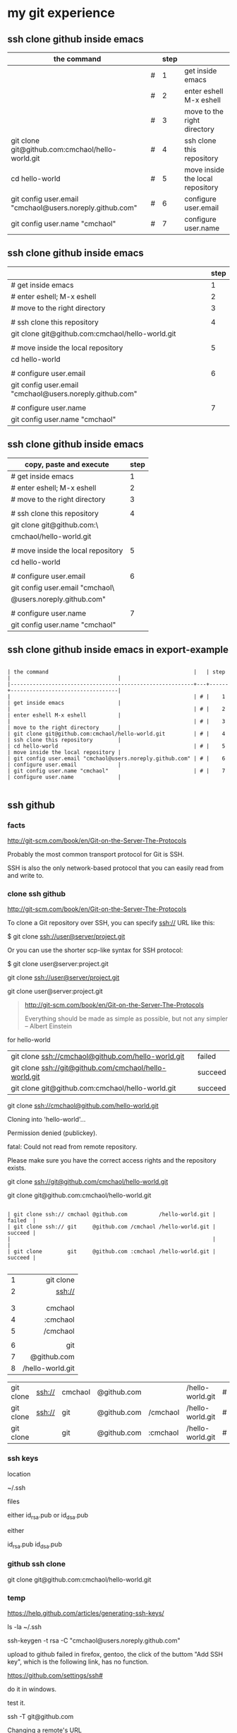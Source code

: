 




* my git experience

** ssh clone github inside emacs

| the command                                              |   | step |                                  |
|----------------------------------------------------------+---+------+----------------------------------|
|                                                          | # |    1 | get inside emacs                 |
|                                                          | # |    2 | enter eshell M-x eshell          |
|                                                          | # |    3 | move to the right directory      |
| git clone git@github.com:cmchaol/hello-world.git         | # |    4 | ssh clone this repository        |
| cd hello-world                                           | # |    5 | move inside the local repository |
| git config user.email "cmchaol@users.noreply.github.com" | # |    6 | configure user.email             |
| git config user.name "cmchaol"                           | # |    7 | configure user.name              |

** ssh clone github inside emacs


|                                                          | step |
|----------------------------------------------------------+------|
| # get inside emacs                                       |    1 |
| # enter eshell; M-x eshell                               |    2 |
| # move to the right directory                            |    3 |
|                                                          |      |
| # ssh clone this repository                              |    4 |
| git clone git@github.com:cmchaol/hello-world.git         |      |
|                                                          |      |
| # move inside the local repository                       |    5 |
| cd hello-world                                           |      |
|                                                          |      |
| # configure user.email                                   |    6 |
| git config user.email "cmchaol@users.noreply.github.com" |      |
|                                                          |      |
| # configure user.name                                    |    7 |
| git config user.name "cmchaol"                           |      |

** ssh clone github inside emacs


| copy, paste and execute            | step |
|------------------------------------+------|
| # get inside emacs                 |    1 |
| # enter eshell; M-x eshell         |    2 |
| # move to the right directory      |    3 |
|                                    |      |
| # ssh clone this repository        |    4 |
| git clone git@github.com:\         |      |
| cmchaol/hello-world.git            |      |
|                                    |      |
| # move inside the local repository |    5 |
| cd hello-world                     |      |
|                                    |      |
| # configure user.email             |    6 |
| git config user.email "cmchaol\    |      |
| @users.noreply.github.com"         |      |
|                                    |      |
| # configure user.name              |    7 |
| git config user.name "cmchaol"     |      |





** ssh clone github inside emacs in export-example
#+BEGIN_EXAMPLE

| the command                                              |   | step |                                  |
|----------------------------------------------------------+---+------+----------------------------------|
|                                                          | # |    1 | get inside emacs                 |
|                                                          | # |    2 | enter eshell M-x eshell          |
|                                                          | # |    3 | move to the right directory      |
| git clone git@github.com:cmchaol/hello-world.git         | # |    4 | ssh clone this repository        |
| cd hello-world                                           | # |    5 | move inside the local repository |
| git config user.email "cmchaol@users.noreply.github.com" | # |    6 | configure user.email             |
| git config user.name "cmchaol"                           | # |    7 | configure user.name              |

#+END_EXAMPLE

** ssh github

*** facts

http://git-scm.com/book/en/Git-on-the-Server-The-Protocols

Probably the most common transport protocol for Git is SSH. 

SSH is also the only network-based protocol that you can easily read from and write to. 


*** clone ssh github

http://git-scm.com/book/en/Git-on-the-Server-The-Protocols


To clone a Git repository over SSH, you can specify ssh:// URL like this:

$ git clone ssh://user@server/project.git

Or you can use the shorter scp-like syntax for SSH protocol:

$ git clone user@server:project.git


git clone ssh://user@server/project.git

git clone user@server:project.git

#+BEGIN_QUOTE

http://git-scm.com/book/en/Git-on-the-Server-The-Protocols


Everything should be made as simple as possible,
but not any simpler -- Albert Einstein
#+END_QUOTE



for hello-world

| git clone ssh://cmchaol@github.com/hello-world.git     | failed  |
| git clone ssh://git@github.com/cmchaol/hello-world.git | succeed |
| git clone git@github.com:cmchaol/hello-world.git       | succeed |

git clone ssh://cmchaol@github.com/hello-world.git

Cloning into 'hello-world'...

Permission denied (publickey).

fatal: Could not read from remote repository.

Please make sure you have the correct access rights and the repository exists.



git clone ssh://git@github.com/cmchaol/hello-world.git

git clone git@github.com:cmchaol/hello-world.git


#+BEGIN_EXAMPLE

| git clone ssh:// cmchaol @github.com          /hello-world.git | failed  |
| git clone ssh:// git     @github.com /cmchaol /hello-world.git | succeed |
|                                                                |         |
| git clone        git     @github.com :cmchaol /hello-world.git | succeed |

#+END_EXAMPLE


|   |              <r> |
| 1 |        git clone |
| 2 |           ssh:// |
|   |                  |
|   |                  |
| 3 |          cmchaol |
| 4 |         :cmchaol |
| 5 |         /cmchaol |
|   |                  |
| 6 |              git |
| 7 |      @github.com |
| 8 | /hello-world.git |

| git clone | ssh:// | cmchaol | @github.com |          | /hello-world.git | # | failed  |
| git clone | ssh:// | git     | @github.com | /cmchaol | /hello-world.git | # | succeed |
| git clone |        | git     | @github.com | :cmchaol | /hello-world.git | # | succeed |


*** ssh keys

location

~/.ssh

files

either id_rsa.pub or id_dsa.pub

either 

id_rsa.pub
id_dsa.pub



*** github ssh clone

git clone git@github.com:cmchaol/hello-world.git

*** temp


https://help.github.com/articles/generating-ssh-keys/

ls -la ~/.ssh

ssh-keygen -t rsa -C "cmchaol@users.noreply.github.com"

upload to github 
failed in firefox, gentoo, the click of the buttom "Add SSH key", which is the following link, has no function.

https://github.com/settings/ssh#

do it in windows.

test it. 

ssh -T git@github.com

Changing a remote's URL

https://help.github.com/articles/changing-a-remote-s-url/

git remote -v

git remote -v
origin  https://github.com/USERNAME/REPOSITORY.git (fetch)
origin  https://github.com/USERNAME/REPOSITORY.git (push)


git remote -v
origin  https://github.com/cmchaol/hello-world.git (fetch)
origin  https://github.com/cmchaol/hello-world.git (push)

git remote set-url origin git@github.com:USERNAME/REPOSITORY2.git

git remote set-url origin git@github.com:cmchaol/hello-world.git

git remote -v




** git rm


|                           | the command               |
|---------------------------+---------------------------|
| git rm the-specific-file  | git rm the-specific-file  |



** repository download, setup, edit, upload, by git

*** summary

| step | the repsitory | the git command |
|------+---------------+-----------------|
|    1 | download      | git clone       |
|      |               |                 |
|    2 | setup         | git config      |
|      |               |                 |
|    3 | edit          | git add         |
|      |               | git commit      |
|      |               |                 |
|    4 | upload        | git push        |


*** download THIS repository

#+BEGIN_EXAMPLE

git clone https://github.com/cmchaol/hello-world.git

#+END_EXAMPLE

| step |                              | the command                                          |
|------+------------------------------+------------------------------------------------------|
|    1 | open a terminal              |                                                      |
|      |                              |                                                      |
|    2 | point inside the terminal    |                                                      |
|      |                              |                                                      |
|    3 | move to the desire directory |                                                      |
|      |                              |                                                      |
|    4 | download the respostory      | git clone https://github.com/cmchaol/hello-world.git |
|      |                              |                                                      |
| <c>  |  <r>                         |                                                      |


*** setup the local respository

#+BEGIN_EXAMPLE

cd hello-world    

git config user.email "cmchaol@users.noreply.github.com"

git config user.name "cmchaol" 

git config credential.helper 'cache --timeout=3600'

git config push.default simple 

#+END_EXAMPLE

| the command                                              | the comment                        | step |
|                                                          |                                    |      |
|                                                          |                                    |      |
| cd hello-world                                           | # move inside the local repository |    1 |
|                                                          |                                    |      |
| git config push.default simple                           | # push.default simple              |      |
|                                                          |                                    |      |
| git config credential.helper 'cache --timeout=3600'      | # caching-your-github-password     |      |
|                                                          |                                    |      |
| git config user.email "cmchaol@users.noreply.github.com" | # setup user.email                 |      |
|                                                          |                                    |      |
| git config user.name "cmchaol"                           | # setup user.name                  |      |
|                                                          |                                    |      |
|                                                          |                                    |      |


| the command                                              | the comment                        |
|                                                          |                                    |
|                                                          |                                    |
| cd hello-world                                           | # move inside the local repository |
|                                                          |                                    |
| git config push.default simple                           | # push.default simple              |
|                                                          |                                    |
| git config credential.helper 'cache --timeout=3600'      | # caching-your-github-password     |
|                                                          |                                    |
| git config user.email "cmchaol@users.noreply.github.com" | # setup user.email                 |
|                                                          |                                    |
| git config user.name "cmchaol"                           | # setup user.name                  |
|                                                          |                                    |
|                                                          |                                    |



cd hello-world    

git config user.email "cmchaol@users.noreply.github.com"

git config user.name "cmchaol" 

git config credential.helper 'cache --timeout=3600'

git config push.default simple 




*** edit the local repository, git add, git commit

| step |                                  | the command               |
|------+----------------------------------+---------------------------|
|    1 | edit the-specific-file           |                           |
|      |                                  |                           |
|    2 | git add the-specific-file        | git add the-specific-file |
|      |                                  |                           |
|    3 | commit the snapshot              | git commit -m "<message>" |


git add

https://www.atlassian.com/git/tutorials/saving-changes/git-add


git commit 

https://www.atlassian.com/git/tutorials/saving-changes/git-commit



*** upload the local snapshot to the remote github repository

| step |                                                     |
|------+-----------------------------------------------------|
|    1 | inside the local repository                         |
|      |                                                     |
|    2 | setup the git config                                |
|      |                                                     |
|      | user.mail                                           |
|      | git config user.email "you@example.com"             |
|      |                                                     |
|      | user.name                                           |
|      | git config user.name "cmchaol"                      |
|      |                                                     |
|      | push.default                                        |
|      | git config push.default simple                      |
|      |                                                     |
|      | caching password                                    |
|      | git config credential.helper 'cache --timeout=3600' |
|      |                                                     |
|      |                                                     |
|    3 | git push                                            |
|      |                                                     |


step 2

#+BEGIN_EXAMPLE

git config user.email "you@example.com" 

git config user.name "cmchaol"          

git config push.default simple

git config          credential.helper 'cache --timeout=3600'

#+END_EXAMPLE


step 3

git push 

https://www.atlassian.com/git/tutorials/syncing/git-push


*** a typical script

| A practicle cycle |
|-------------------|
| git clone         |
| edit              |
| git add           |
| git commit        |
| git push          |

#+BEGIN_EXAMPLE

git add hello-world-201410.org

git commit -m "<another modification of hello-world-201410.org>"

git push

#+END_EXAMPLE



** Caching your GitHub password in Git

By default, Git will cache your password for 15 minutes.

https://help.github.com/articles/caching-your-github-password-in-git

#+BEGIN_EXAMPLE

git config          credential.helper  cache

git config --global credential.helper  cache

git config --global credential.helper 'cache --timeout=3600'

git config          credential.helper 'cache --timeout=3600'

#+END_EXAMPLE



* org mode

** column width in org and github 1

| the command                                              | the comment                        | step |
|                                                          |                                    |      |
|                                                          |                                    |      |
| cd hello-world                                           | # move inside the local repository |    1 |
|                                                          |                                    |      |
| git config push.default simple                           | # push.default simple              |      |
|                                                          |                                    |      |
| git config credential.helper 'cache --timeout=3600'      | # caching-your-github-password     |      |
|                                                          |                                    |      |
| git config user.email "cmchaol@users.noreply.github.com" | # setup user.email                 |      |
|                                                          |                                    |      |
| git config user.name "cmchaol"                           | # setup user.name                  |      |
|                                                          |                                    |      |
|                                                          |                                    |      |

** column width in org and github 2

| the command                                              | the comment                        |
|                                                          |                                    |
|                                                          |                                    |
| cd hello-world                                           | # move inside the local repository |
|                                                          |                                    |
| git config push.default simple                           | # push.default simple              |
|                                                          |                                    |
| git config credential.helper 'cache --timeout=3600'      | # caching-your-github-password     |
|                                                          |                                    |
| git config user.email "cmchaol@users.noreply.github.com" | # setup user.email                 |
|                                                          |                                    |
| git config user.name "cmchaol"                           | # setup user.name                  |
|                                                          |                                    |
|                                                          |                                    |

** column width in org and github 3

| the command                                              |
|                                                          |
|                                                          |
| cd hello-world                                           |
|                                                          |
| git config push.default simple                           |
|                                                          |
| git config credential.helper 'cache --timeout=3600'      |
|                                                          |
| git config user.email "cmchaol@users.noreply.github.com" |
|                                                          |
| git config user.name "cmchaol"                           |
|                                                          |
|                                                          |



** org export toc

   #+OPTIONS: toc:2          (only to two levels in TOC)
   #+OPTIONS: toc:nil        (no default TOC at all)


   #+OPTIONS: toc:2          (only to two levels in TOC)
#+OPTIONS: toc:nil        (no default TOC at all)

** synonym

|          | reference |
|----------+-----------|
| orgmode  |         1 |
|          |           |
| org mode |         1 |
|          |           |
| org-mode |         3 |
|          |           |
| org      |         2 |
|          |           |
|          |           |


reference

1

http://orgmode.org/


2

http://orgmode.org/manual/Summary.html#Summary


3

http://en.wikipedia.org/wiki/Org-mode


** org export backends

c-h v org-export-backends


** org export Literal examples

http://orgmode.org/manual/Literal-examples.html#Literal-examples

Inside the org file, type:
: #+BEGIN_EXAMPLE
: Some example from a text file.
: #+END_EXAMPLE

To insert the above code, type the 3 keystrokes together: '<' 'e' 'TAB'

http://orgmode.org/manual/Easy-Templates.html#Easy-Templates

| type 3 keystrokes together |
|----------------------------|
| <                          |
| e                          |
| TAB                        |


For simplicity when using small examples, you can also start the example lines with a colon followed by a space. There may also be additional whitespace before the colon:

     Here is an example
        : Some example from a text file.
#+BEGIN_EXAMPLE
     Here is an example
        : Some example from a text file.
#+END_EXAMPLE



** org-drawers

   keep information associated with an entry, but you normally don't want to see it. 

|        |                   |           |
| insert | org-insert-drawer | C-c C-x d |
|        |                   |           |

  
http://orgmode.org/manual/Drawers.html#Drawers

** org property
   :PROPERTIES:
   :EXPORT_FILE_NAME: org-property
   :END:

Properties are key-value pairs. 



http://orgmode.org/manual/Property-syntax.html#Property-syntax


* R

** installation in gentoo

emerge -s %^R$ 

These days, if you want a regex search, you have to prepend a "%" and the regex search is case sensitive. 

http://forums.gentoo.org/viewtopic-t-129047.html

man emerge

--search (-s)
              Searches  for  matches of the supplied string in the portage tree.  By default emerge uses a case-insensitive simple search, but you can enable a regular expression search by prefixing the search string with %.  For example, emerge --search "%^kde" searches for any package whose name starts with "kde"; emerge --search "%gcc$" searches for any package that ends with "gcc"; emerge --search "office" searches for any package that contains the word "office".  If you want to include the category into the search string, prepend an @: emerge --search "%@^dev-java.*jdk". If you  want  to  search the package descriptions as well, use the --searchdesc action.



 emerge -s %^R$ 
Searching...    
[ Results for search key : ^R$ ]
[ Applications found : 1 ]

dev-lang/R
      Latest version available: 3.0.1
      Latest version installed: 3.0.1
      Size of files: 24,910 kB
      Homepage:      http://www.r-project.org/
      Description:   Language and environment for statistical computing and graphics
      License:       || ( GPL-2 GPL-3 ) LGPL-2.1


** ESS

 emerge -s %^ess$

[ Results for search key : ^ess$ ]
[ Applications found : 2 ]

  app-emacs/ess
      Latest version available: 13.09
      Latest version installed: 13.09
      Size of files: 3,278 kB
      Homepage:      http://ess.r-project.org/
      Description:   Emacs Speaks Statistics
      License:       GPL-2+ GPL-3+ Texinfo-manual

  app-xemacs/ess
      Latest version available: 1.03
      Latest version installed: [ Not Installed ]
      Size of files: 459 kB
      Homepage:      http://xemacs.org/
      Description:   ESS: Emacs Speaks Statistics
      License:       GPL-2
* i3 (window manager)

** definition

| i3 |   |
|    |   | 

|          | a monitor                   |
|----------+-----------------------------|
| a screen | a monitor only has a screen |
|          |                             |

|             | a screen                             |
|-------------+--------------------------------------|
| workspace 1 |                                      |
| workspace 2 | a screen presents only one workspace |
| workspace 3 |                                      |


|                       | i3                          |
|-----------------------+-----------------------------|
| a new terminal window |                             |
| a container           |                             |
| a tree                |                             |
| a outputs             |                             |
| a workspace           |                             |
| a screen              | presents only one workspace |
| a monitor             | contains only one screen    |
|                       |                             |


| general                         | i3                   |
|                                 |                      |
|---------------------------------+----------------------|
| a terminal inside a window      | the basic uint in i3 |
|                                 |                      |
| a screen resides on a monitor   |                      |
|                                 |                      |
| a workspace resides on a screen |                      |
|                                 |                      |

** synonym

|                     |           | reference |
|---------------------+-----------+-----------|
| i3wm                | official  |         1 |
|                     |           |           |
| i3 (window manager) | wikipedia |         2 |
|                     |           |           |
| i3-wm               |           |         3 |
|                     |           |           |
| i3                  |           |         4 |
|                     |           |           |
|                     |           |           |

1

http://i3wm.org/docs/userguide.html


2

http://en.wikipedia.org/wiki/I3_%28window_manager%29



3

https://www.archlinux.org/packages/community/x86_64/i3-wm/


4

https://wiki.archlinux.org/index.php/i3

